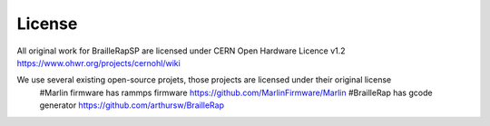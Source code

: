 License
=======

All original work for BrailleRapSP are licensed under CERN Open Hardware Licence v1.2 https://www.ohwr.org/projects/cernohl/wiki

We use several existing open-source projets, those projects are licensed under their original license 
   #Marlin firmware  has rammps firmware https://github.com/MarlinFirmware/Marlin 
   #BrailleRap has gcode generator https://github.com/arthursw/BrailleRap
